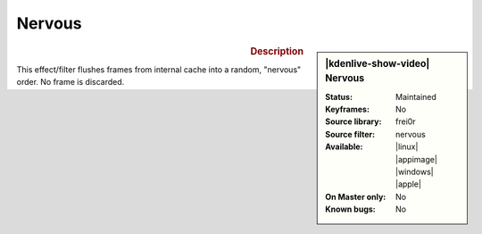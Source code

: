 .. meta::

   :description: Kdenlive Video Effects - Nervous 
   :keywords: KDE, Kdenlive, video editor, help, learn, easy, effects, filter, video effects, motion, nervous

.. metadata-placeholder

   :authors: - Yuri Chornoivan
             - Ttguy (https://userbase.kde.org/User:Ttguy)
             - Bernd Jordan (https://discuss.kde.org/u/berndmj)

   :license: Creative Commons License SA 4.0


Nervous
=======

.. figure:: /images/effects_and_compositions/kdenlive2304_effects-nervous.webp
   :width: 365px
   :figwidth: 365px
   :align: left
   :alt: kdenlive2304_effects-nervous

.. sidebar:: |kdenlive-show-video| Nervous

   :**Status**:
      Maintained
   :**Keyframes**:
      No
   :**Source library**:
      frei0r
   :**Source filter**:
      nervous
   :**Available**:
      |linux| |appimage| |windows| |apple|
   :**On Master only**:
      No
   :**Known bugs**:
      No

.. rst-class:: clear-both


.. rubric:: Description

This effect/filter flushes frames from internal cache into a random, "nervous" order. No frame is discarded.
